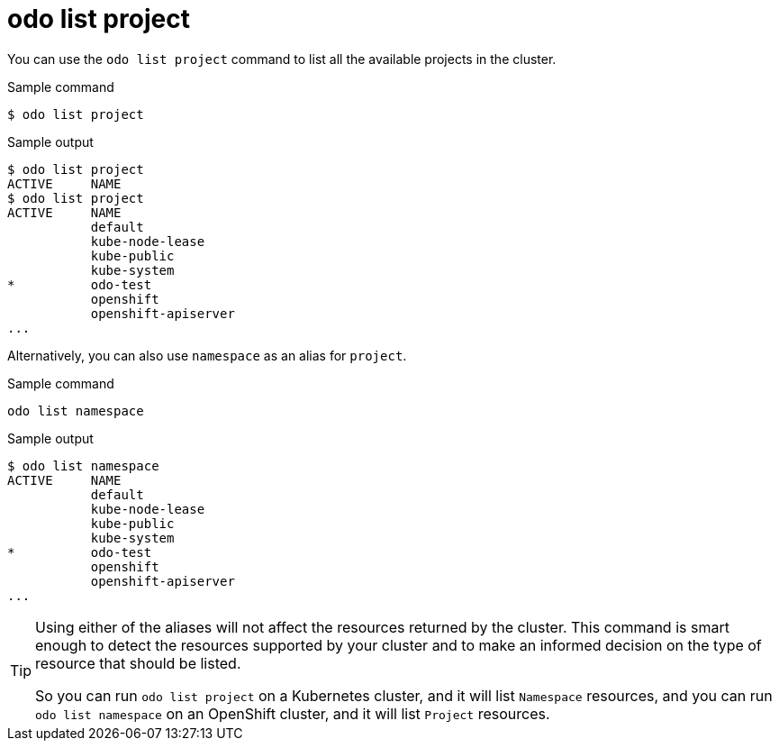 // Module included in the following assemblies:
//
// * cli_reference/developer_cli_odo/odo-cli-reference.adoc

:_content-type: REFERENCE
[id="odo-list-project_{context}"]
= odo list project

You can use the `odo list project` command to list all the available projects in the cluster. 

.Sample command
[source,terminal]
----
$ odo list project
----

.Sample output
[source,terminal]
----
$ odo list project
ACTIVE     NAME
$ odo list project
ACTIVE     NAME
           default
           kube-node-lease
           kube-public
           kube-system
*          odo-test
           openshift
           openshift-apiserver
...
----

Alternatively, you can also use `namespace` as an alias for `project`.

.Sample command
[source,terminal]
----
odo list namespace
----

.Sample output
[source,terminal]
----
$ odo list namespace
ACTIVE     NAME
           default
           kube-node-lease
           kube-public
           kube-system
*          odo-test
           openshift
           openshift-apiserver
...
----

[TIP]
====
Using either of the aliases will not affect the resources returned by the cluster. This command is smart enough to detect the resources supported by your cluster and to make an informed decision on the type of resource that should be listed.

So you can run `odo list project` on a Kubernetes cluster, and it will list `Namespace` resources, and you can run `odo list namespace` on an OpenShift cluster, and it will list `Project` resources.
====
